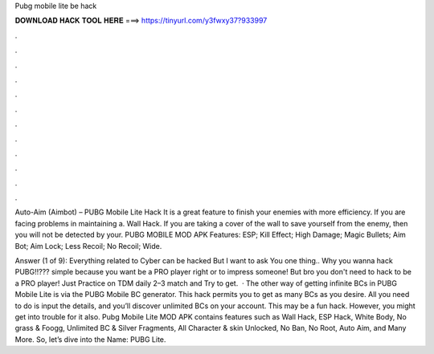 Pubg mobile lite be hack



𝐃𝐎𝐖𝐍𝐋𝐎𝐀𝐃 𝐇𝐀𝐂𝐊 𝐓𝐎𝐎𝐋 𝐇𝐄𝐑𝐄 ===> https://tinyurl.com/y3fwxy37?933997



.



.



.



.



.



.



.



.



.



.



.



.

Auto-Aim (Aimbot) – PUBG Mobile Lite Hack It is a great feature to finish your enemies with more efficiency. If you are facing problems in maintaining a. Wall Hack. If you are taking a cover of the wall to save yourself from the enemy, then you will not be detected by your. PUBG MOBILE MOD APK Features: ESP; Kill Effect; High Damage; Magic Bullets; Aim Bot; Aim Lock; Less Recoil; No Recoil; Wide.

Answer (1 of 9): Everything related to Cyber can be hacked But I want to ask You one thing.. Why you wanna hack PUBG!!??? simple because you want be a PRO player right or to impress someone! But bro you don't need to hack to be a PRO player! Just Practice on TDM daily 2–3 match and Try to get.  · The other way of getting infinite BCs in PUBG Mobile Lite is via the PUBG Mobile BC generator. This hack permits you to get as many BCs as you desire. All you need to do is input the details, and you’ll discover unlimited BCs on your account. This may be a fun hack. However, you might get into trouble for it also. Pubg Mobile Lite MOD APK contains features such as Wall Hack, ESP Hack, White Body, No grass & Foogg, Unlimited BC & Silver Fragments, All Character & skin Unlocked, No Ban, No Root, Auto Aim, and Many More. So, let’s dive into the  Name: PUBG Lite.
